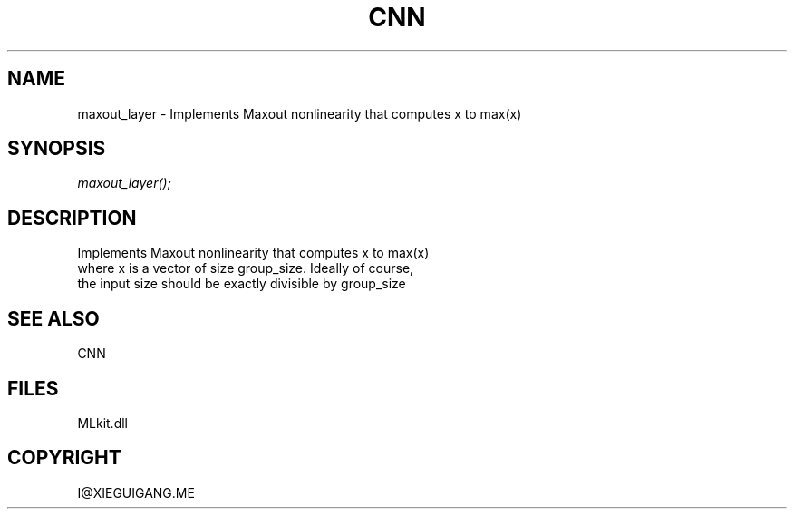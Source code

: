 .\" man page create by R# package system.
.TH CNN 1 2000-Jan "maxout_layer" "maxout_layer"
.SH NAME
maxout_layer \- Implements Maxout nonlinearity that computes x to max(x)
.SH SYNOPSIS
\fImaxout_layer();\fR
.SH DESCRIPTION
.PP
Implements Maxout nonlinearity that computes x to max(x)
 where x is a vector of size group_size. Ideally of course,
 the input size should be exactly divisible by group_size
.PP
.SH SEE ALSO
CNN
.SH FILES
.PP
MLkit.dll
.PP
.SH COPYRIGHT
I@XIEGUIGANG.ME
